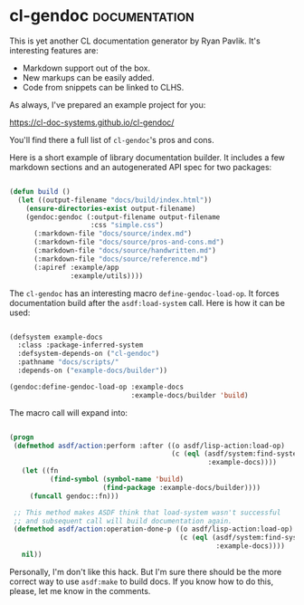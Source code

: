 * cl-gendoc :documentation:
:PROPERTIES:
:Documentation: :)
:Docstrings: :)
:Tests:    :(
:Examples: :|
:RepositoryActivity: :(
:CI:       :(
:END:

This is yet another CL documentation generator by Ryan Pavlik. It's
interesting features are:

- Markdown support out of the box.
- New markups can be easily added.
- Code from snippets can be linked to CLHS.

As always, I've prepared an example project for you:

https://cl-doc-systems.github.io/cl-gendoc/

You'll find there a full list of ~cl-gendoc~'s pros and cons.

Here is a short example of library documentation builder.
It includes a few markdown sections and an autogenerated API spec for
two packages:


#+begin_src lisp

(defun build ()
  (let ((output-filename "docs/build/index.html"))
    (ensure-directories-exist output-filename)
    (gendoc:gendoc (:output-filename output-filename
                    :css "simple.css")
      (:markdown-file "docs/source/index.md")
      (:markdown-file "docs/source/pros-and-cons.md")
      (:markdown-file "docs/source/handwritten.md")
      (:markdown-file "docs/source/reference.md")
      (:apiref :example/app
               :example/utils))))

#+end_src

The ~cl-gendoc~ has an interesting macro ~define-gendoc-load-op~. It forces
documentation build after the ~asdf:load-system~ call. Here is how it can
be used:

#+begin_src lisp

(defsystem example-docs
  :class :package-inferred-system
  :defsystem-depends-on ("cl-gendoc")
  :pathname "docs/scripts/"
  :depends-on ("example-docs/builder"))

(gendoc:define-gendoc-load-op :example-docs
                              :example-docs/builder 'build)

#+end_src

The macro call will expand into:

#+begin_src lisp

(progn
 (defmethod asdf/action:perform :after ((o asdf/lisp-action:load-op) 
                                        (c (eql (asdf/system:find-system
                                                 :example-docs))))
   (let ((fn
          (find-symbol (symbol-name 'build)
                       (find-package :example-docs/builder))))
     (funcall gendoc::fn)))

 ;; This method makes ASDF think that load-system wasn't successful
 ;; and subsequent call will build documentation again.
 (defmethod asdf/action:operation-done-p ((o asdf/lisp-action:load-op) 
                                          (c (eql (asdf/system:find-system 
                                                   :example-docs))))
   nil))

#+end_src

Personally, I'm don't like this hack. But I'm sure there should be the
more correct way to use ~asdf:make~ to build docs. If you know how to do
this, please, let me know in the comments.
